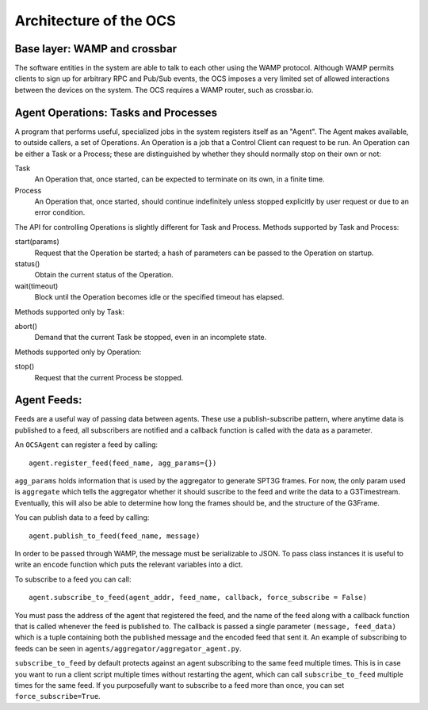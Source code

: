 .. highlight:: rst

.. _architecture:

Architecture of the OCS
=======================

Base layer: WAMP and crossbar
-----------------------------

The software entities in the system are able to talk to each other
using the WAMP protocol.  Although WAMP permits clients to sign up for
arbitrary RPC and Pub/Sub events, the OCS imposes a very limited set
of allowed interactions between the devices on the system.  The OCS
requires a WAMP router, such as crossbar.io.

Agent Operations: Tasks and Processes
-------------------------------------

A program that performs useful, specialized jobs in the system
registers itself as an "Agent".  The Agent makes available, to outside
callers, a set of Operations.  An Operation is a job that a Control
Client can request to be run.  An Operation can be either a Task or a
Process; these are distinguished by whether they should normally stop
on their own or not:

Task
  An Operation that, once started, can be expected to terminate on
  its own, in a finite time.

Process
  An Operation that, once started, should continue indefinitely unless
  stopped explicitly by user request or due to an error condition.

The API for controlling Operations is slightly different for Task and
Process.  Methods supported by Task and Process:

start(params)
  Request that the Operation be started; a hash of parameters can be
  passed to the Operation on startup.

status()
  Obtain the current status of the Operation.

wait(timeout)
  Block until the Operation becomes idle or the specified timeout has
  elapsed.

Methods supported only by Task:

abort()
  Demand that the current Task be stopped, even in an incomplete state.

Methods supported only by Operation:

stop()
  Request that the current Process be stopped.

Agent Feeds:
-------------------------------------

Feeds are a useful way of passing data between agents.
These use a publish-subscribe pattern, where anytime data is published to a
feed, all subscribers are notified and a callback function is called with the
data as a parameter.

An ``OCSAgent`` can register a feed by calling::

    agent.register_feed(feed_name, agg_params={})

``agg_params`` holds information that is used by the aggregator to generate
SPT3G frames. For now, the only param used is ``aggregate`` which tells the
aggregator whether it should suscribe to the feed and write the data to a
G3Timestream. Eventually, this will also be able to determine how long the
frames should be, and the structure of the G3Frame.

You can publish data to a feed by calling::

    agent.publish_to_feed(feed_name, message)

In order to be passed through WAMP, the message must be serializable to JSON.
To pass class instances it is useful to write an ``encode`` function which puts
the relevant variables into a dict.

To subscribe to a feed you can call::

    agent.subscribe_to_feed(agent_addr, feed_name, callback, force_subscribe = False)

You must pass the address of the agent that registered the feed, and the name of
the feed along with a callback function that is called whenever the feed is
published to. The callback is passed a single parameter ``(message, feed_data)``
which is a tuple containing both the published message and the encoded feed that
sent it. An example of subscribing to feeds can be seen in
``agents/aggregator/aggregator_agent.py``.

``subscribe_to_feed`` by default protects against an agent subscribing to the
same feed multiple times. This is in case you want to run a client script
multiple times without restarting the agent, which can call
``subscribe_to_feed`` multiple times for the same feed. If you purposefully want
to subscribe to a feed more than once, you can set ``force_subscribe=True``.




